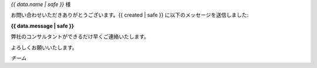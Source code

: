 
*{{ data.name | safe }}* 様

お問い合わせいただきありがとうございます。{{ created | safe }} に以下のメッセージを送信しました:

**{{ data.message | safe }}**

弊社のコンサルタントができるだけ早くご連絡いたします。

よろしくお願いいたします。

*チーム*
